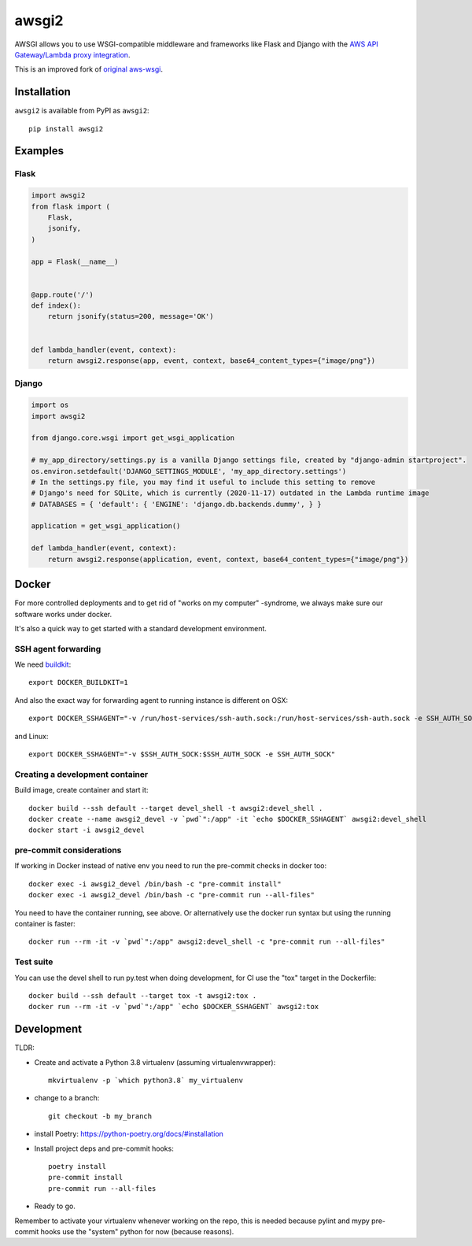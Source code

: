 ======
awsgi2
======


AWSGI allows you to use WSGI-compatible middleware and frameworks like Flask and Django with the `AWS API Gateway/Lambda proxy integration <https://docs.aws.amazon.com/apigateway/latest/developerguide/api-gateway-set-up-simple-proxy.html>`_.

This is an improved fork of `original aws-wsgi <https://github.com/slank/awsgi>`_.

Installation
------------

``awsgi2`` is available from PyPI as ``awsgi2``::

    pip install awsgi2

Examples
--------

Flask
^^^^^

.. code-block:: python

    import awsgi2
    from flask import (
        Flask,
        jsonify,
    )

    app = Flask(__name__)


    @app.route('/')
    def index():
        return jsonify(status=200, message='OK')


    def lambda_handler(event, context):
        return awsgi2.response(app, event, context, base64_content_types={"image/png"})

Django
^^^^^^

.. code-block:: python

    import os
    import awsgi2

    from django.core.wsgi import get_wsgi_application

    # my_app_directory/settings.py is a vanilla Django settings file, created by "django-admin startproject".
    os.environ.setdefault('DJANGO_SETTINGS_MODULE', 'my_app_directory.settings')
    # In the settings.py file, you may find it useful to include this setting to remove
    # Django's need for SQLite, which is currently (2020-11-17) outdated in the Lambda runtime image
    # DATABASES = { 'default': { 'ENGINE': 'django.db.backends.dummy', } }

    application = get_wsgi_application()

    def lambda_handler(event, context):
        return awsgi2.response(application, event, context, base64_content_types={"image/png"})


Docker
------

For more controlled deployments and to get rid of "works on my computer" -syndrome, we always
make sure our software works under docker.

It's also a quick way to get started with a standard development environment.

SSH agent forwarding
^^^^^^^^^^^^^^^^^^^^

We need buildkit_::

    export DOCKER_BUILDKIT=1

.. _buildkit: https://docs.docker.com/develop/develop-images/build_enhancements/

And also the exact way for forwarding agent to running instance is different on OSX::

    export DOCKER_SSHAGENT="-v /run/host-services/ssh-auth.sock:/run/host-services/ssh-auth.sock -e SSH_AUTH_SOCK=/run/host-services/ssh-auth.sock"

and Linux::

    export DOCKER_SSHAGENT="-v $SSH_AUTH_SOCK:$SSH_AUTH_SOCK -e SSH_AUTH_SOCK"

Creating a development container
^^^^^^^^^^^^^^^^^^^^^^^^^^^^^^^^

Build image, create container and start it::

    docker build --ssh default --target devel_shell -t awsgi2:devel_shell .
    docker create --name awsgi2_devel -v `pwd`":/app" -it `echo $DOCKER_SSHAGENT` awsgi2:devel_shell
    docker start -i awsgi2_devel

pre-commit considerations
^^^^^^^^^^^^^^^^^^^^^^^^^

If working in Docker instead of native env you need to run the pre-commit checks in docker too::

    docker exec -i awsgi2_devel /bin/bash -c "pre-commit install"
    docker exec -i awsgi2_devel /bin/bash -c "pre-commit run --all-files"

You need to have the container running, see above. Or alternatively use the docker run syntax but using
the running container is faster::

    docker run --rm -it -v `pwd`":/app" awsgi2:devel_shell -c "pre-commit run --all-files"

Test suite
^^^^^^^^^^

You can use the devel shell to run py.test when doing development, for CI use
the "tox" target in the Dockerfile::

    docker build --ssh default --target tox -t awsgi2:tox .
    docker run --rm -it -v `pwd`":/app" `echo $DOCKER_SSHAGENT` awsgi2:tox

Development
-----------

TLDR:

- Create and activate a Python 3.8 virtualenv (assuming virtualenvwrapper)::

    mkvirtualenv -p `which python3.8` my_virtualenv

- change to a branch::

    git checkout -b my_branch

- install Poetry: https://python-poetry.org/docs/#installation
- Install project deps and pre-commit hooks::

    poetry install
    pre-commit install
    pre-commit run --all-files

- Ready to go.

Remember to activate your virtualenv whenever working on the repo, this is needed
because pylint and mypy pre-commit hooks use the "system" python for now (because reasons).
